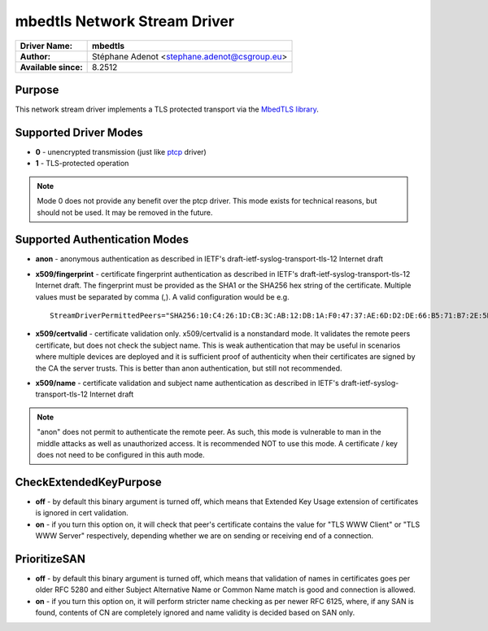 *****************************
mbedtls Network Stream Driver
*****************************

===========================  ===========================================================================
**Driver Name:**             **mbedtls**
**Author:**                  Stéphane Adenot <stephane.adenot@csgroup.eu>
**Available since:**         8.2512
===========================  ===========================================================================


Purpose
=======

This network stream driver implements a TLS protected transport
via the `MbedTLS library <https://www.trustedfirmware.org/projects/mbed-tls/>`_.


Supported Driver Modes
======================

-  **0** - unencrypted transmission (just like `ptcp <ns_ptcp.html>`_ driver)
-  **1** - TLS-protected operation

.. note::

   Mode 0 does not provide any benefit over the ptcp driver. This
   mode exists for technical reasons, but should not be used. It may be
   removed in the future.


Supported Authentication Modes
==============================

-  **anon** - anonymous authentication as described in IETF's
   draft-ietf-syslog-transport-tls-12 Internet draft

-  **x509/fingerprint** - certificate fingerprint authentication as
   described in IETF's draft-ietf-syslog-transport-tls-12 Internet draft.
   The fingerprint must be provided as the SHA1 or the SHA256 hex string of
   the certificate. Multiple values must be separated by comma (,).
   A valid configuration would be e.g.
   ::

      StreamDriverPermittedPeers="SHA256:10:C4:26:1D:CB:3C:AB:12:DB:1A:F0:47:37:AE:6D:D2:DE:66:B5:71:B7:2E:5B:BB:AE:0C:7E:7F:5F:0D:E9:64,SHA1:DD:23:E3:E7:70:F5:B4:13:44:16:78:A5:5A:8C:39:48:53:A6:DD:25"

-  **x509/certvalid** - certificate validation only. x509/certvalid is
   a nonstandard mode. It validates the remote peers certificate, but
   does not check the subject name. This is weak authentication that may
   be useful in scenarios where multiple devices are deployed and it is
   sufficient proof of authenticity when their certificates are signed by
   the CA the server trusts. This is better than anon authentication, but
   still not recommended.

-  **x509/name** - certificate validation and subject name authentication as
   described in IETF's draft-ietf-syslog-transport-tls-12 Internet draft

.. note::

   "anon" does not permit to authenticate the remote peer. As such,
   this mode is vulnerable to man in the middle attacks as well as
   unauthorized access. It is recommended NOT to use this mode.
   A certificate / key does not need to be configured in this auth mode.


CheckExtendedKeyPurpose
=======================

-  **off** - by default this binary argument is turned off, which means
   that Extended Key Usage extension of certificates is ignored
   in cert validation.

-  **on** - if you turn this option on, it will check that peer's certificate
   contains the value for "TLS WWW Client" or "TLS WWW Server"
   respectively, depending whether we are on sending or receiving end of a
   connection.

PrioritizeSAN
=============

-  **off** - by default this binary argument is turned off, which means
   that validation of names in certificates goes per older RFC 5280 and either
   Subject Alternative Name or Common Name match is good and connection is
   allowed.

-  **on** - if you turn this option on, it will perform stricter name checking
   as per newer RFC 6125, where, if any SAN is found, contents of CN are
   completely ignored and name validity is decided based on SAN only.
